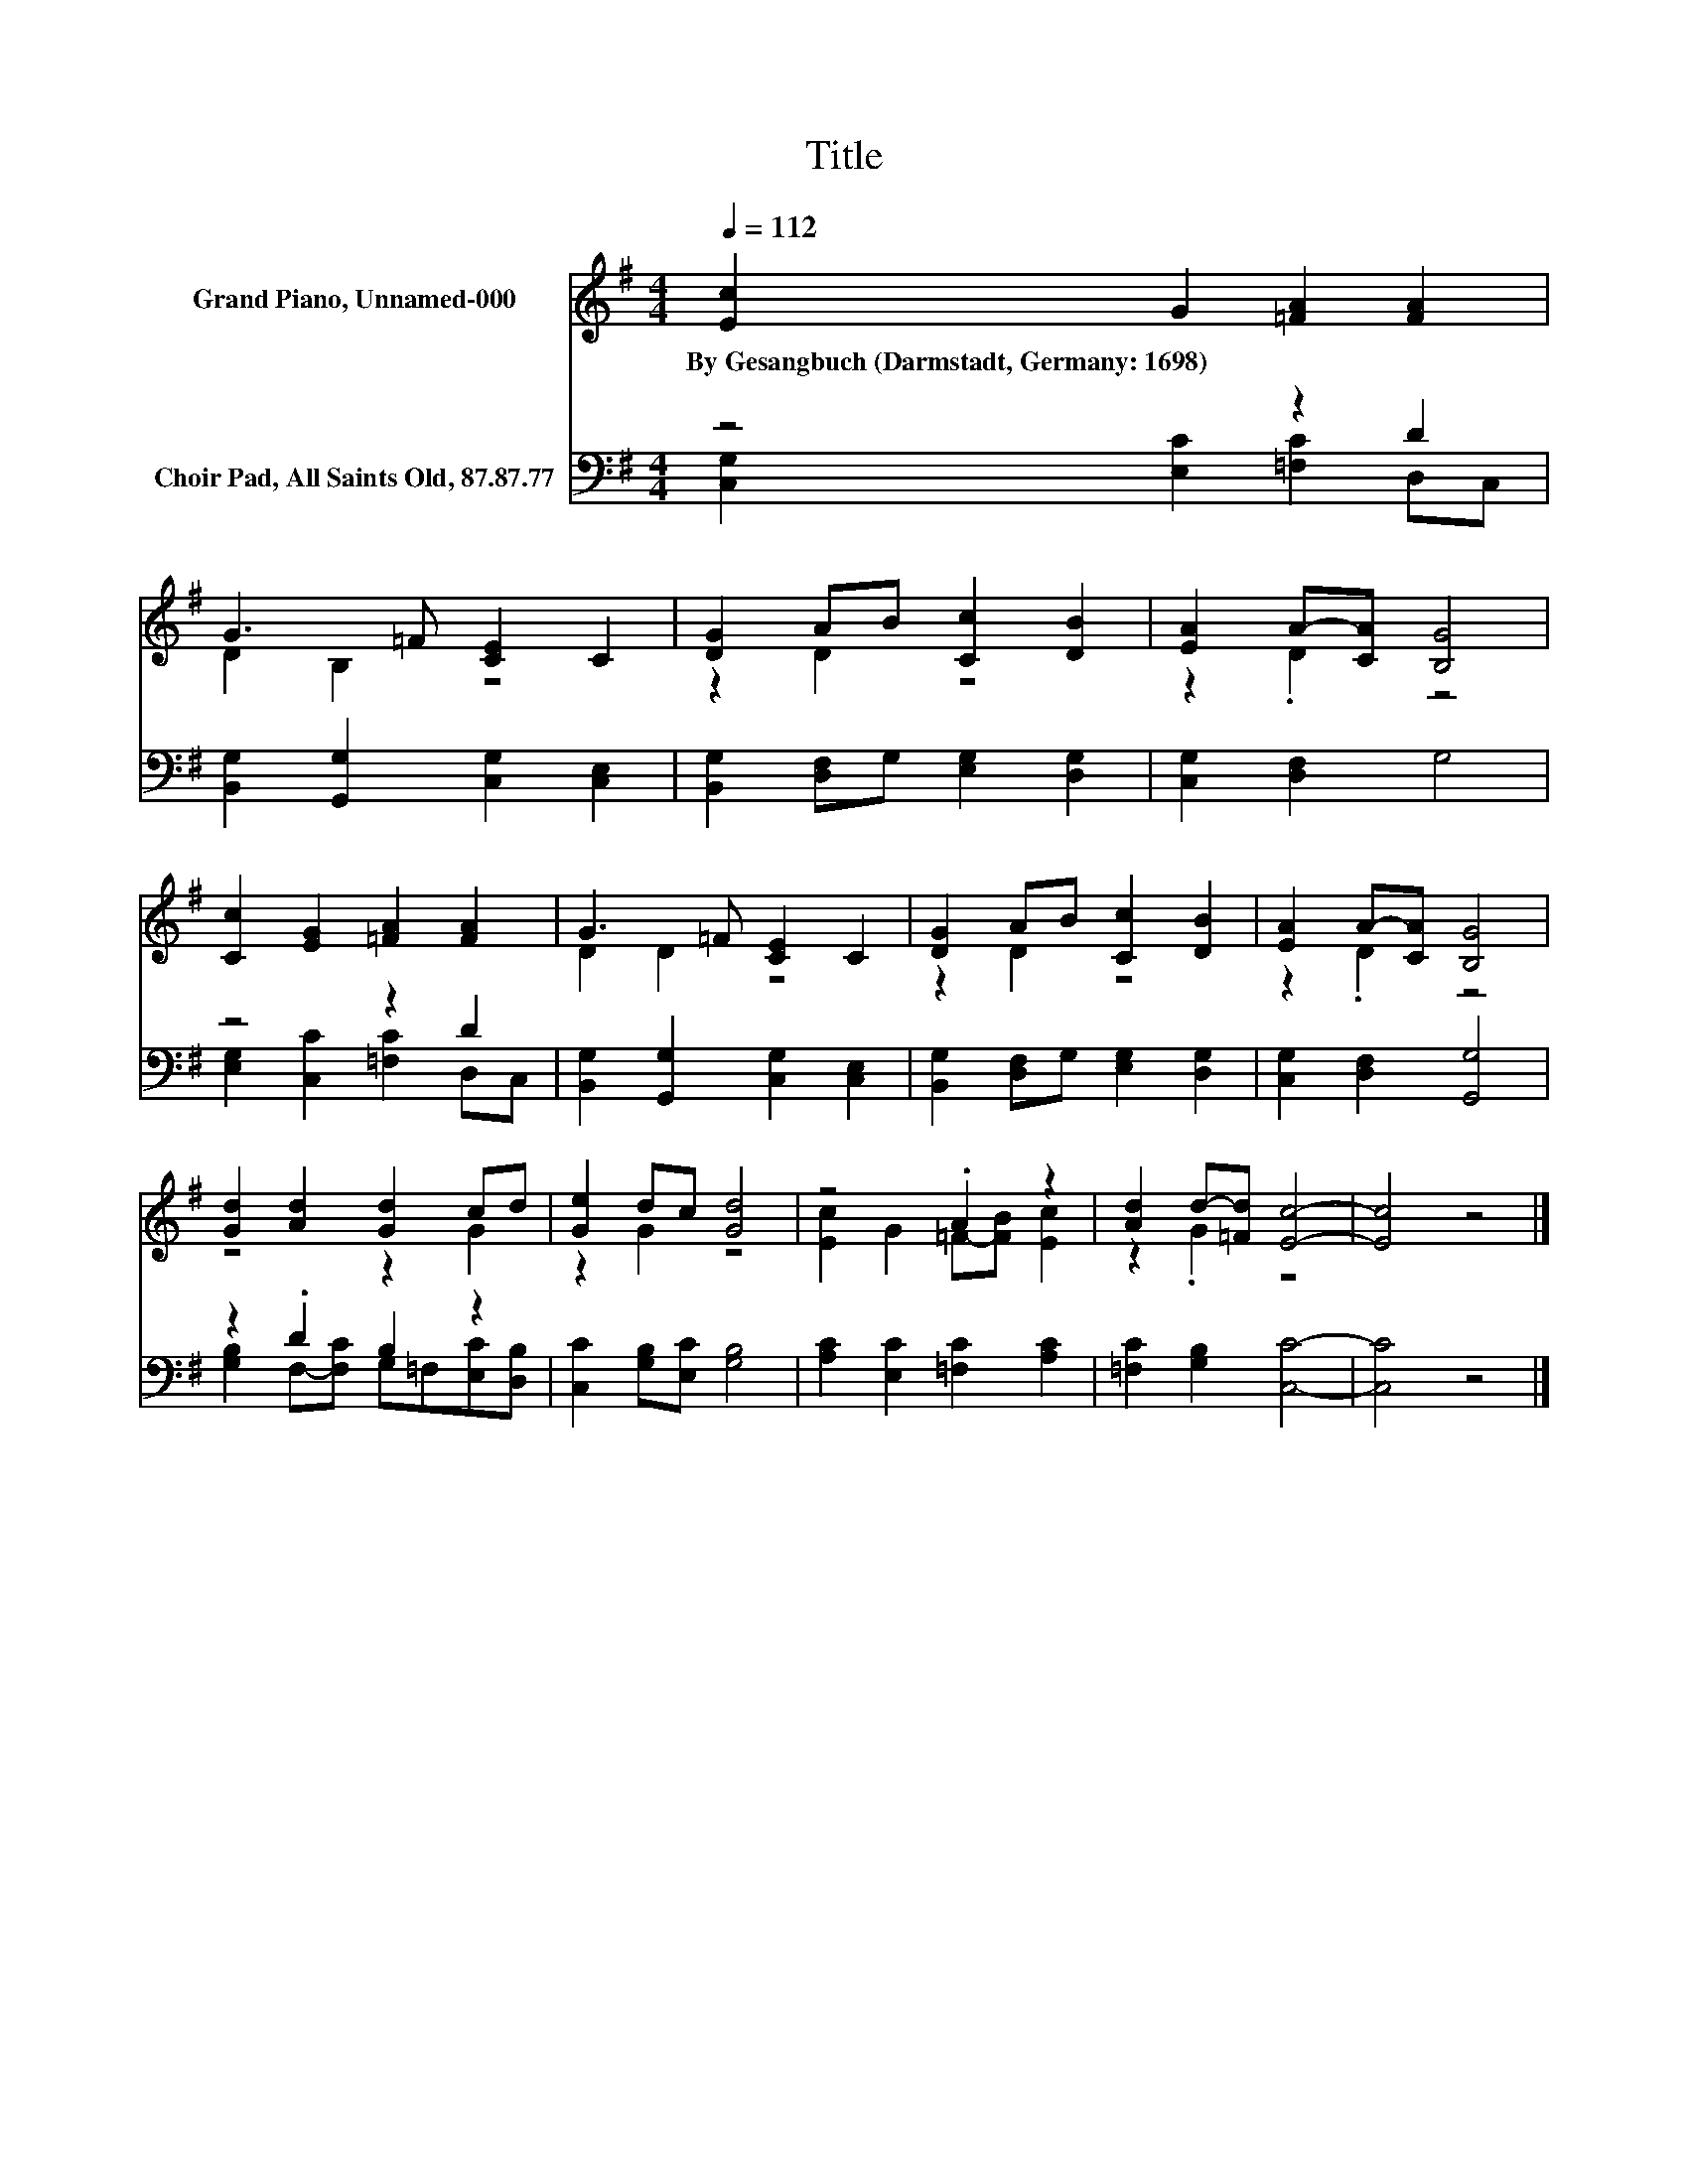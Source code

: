 X:1
T:Title
%%score ( 1 2 ) ( 3 4 )
L:1/8
Q:1/4=112
M:4/4
K:G
V:1 treble nm="Grand Piano, Unnamed-000"
V:2 treble 
V:3 bass nm="Choir Pad, All Saints Old, 87.87.77"
V:4 bass 
V:1
 [Ec]2 G2 [=FA]2 [FA]2 | G3 =F [CE]2 C2 | [DG]2 AB [Cc]2 [DB]2 | [EA]2 A-[CA] [B,G]4 | %4
w: By~Gesangbuch~(Darmstadt,~Germany:~1698) * * *||||
 [Cc]2 [EG]2 [=FA]2 [FA]2 | G3 =F [CE]2 C2 | [DG]2 AB [Cc]2 [DB]2 | [EA]2 A-[CA] [B,G]4 | %8
w: ||||
 [Gd]2 [Ad]2 [Gd]2 cd | [Ge]2 dc [Gd]4 | z4 .A2 z2 | [Ad]2 d-[=Fd] [Ec]4- | [Ec]4 z4 |] %13
w: |||||
V:2
 x8 | D2 B,2 z4 | z2 D2 z4 | z2 .D2 z4 | x8 | D2 D2 z4 | z2 D2 z4 | z2 .D2 z4 | z4 z2 G2 | %9
 z2 G2 z4 | [Ec]2 G2 =F-[FB] [Ec]2 | z2 .G2 z4 | x8 |] %13
V:3
 z4 z2 D2 | [B,,G,]2 [G,,G,]2 [C,G,]2 [C,E,]2 | [B,,G,]2 [D,F,]G, [E,G,]2 [D,G,]2 | %3
 [C,G,]2 [D,F,]2 G,4 | z4 z2 D2 | [B,,G,]2 [G,,G,]2 [C,G,]2 [C,E,]2 | %6
 [B,,G,]2 [D,F,]G, [E,G,]2 [D,G,]2 | [C,G,]2 [D,F,]2 [G,,G,]4 | z2 .D2 B,2 z2 | %9
 [C,C]2 [G,B,][E,C] [G,B,]4 | [A,C]2 [E,C]2 [=F,C]2 [A,C]2 | [=F,C]2 [G,B,]2 [C,C]4- | [C,C]4 z4 |] %13
V:4
 [C,G,]2 [E,C]2 [=F,C]2 D,C, | x8 | x8 | x8 | [E,G,]2 [C,C]2 [=F,C]2 D,C, | x8 | x8 | x8 | %8
 [G,B,]2 F,-[F,C] G,=F,[E,C][D,B,] | x8 | x8 | x8 | x8 |] %13

